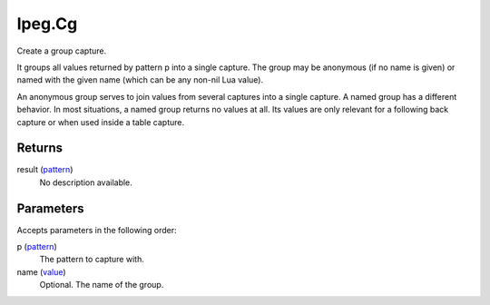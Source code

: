 lpeg.Cg
====================================================================================================

Create a group capture.
	
It groups all values returned by pattern p into a single capture. The group may be anonymous (if no
name is given) or named with the given name (which can be any non-nil Lua value).

An anonymous group serves to join values from several captures into a single capture. A named 
group has a different behavior. In most situations, a named group returns no values at all. Its 
values are only relevant for a following back capture or when used inside a table capture.

Returns
----------------------------------------------------------------------------------------------------

result (`pattern`_)
    No description available.

Parameters
----------------------------------------------------------------------------------------------------

Accepts parameters in the following order:

p (`pattern`_)
    The pattern to capture with.

name (`value`_)
    Optional. The name of the group.

.. _`pattern`: ../../../lua/type/pattern.html
.. _`value`: ../../../lua/type/value.html
